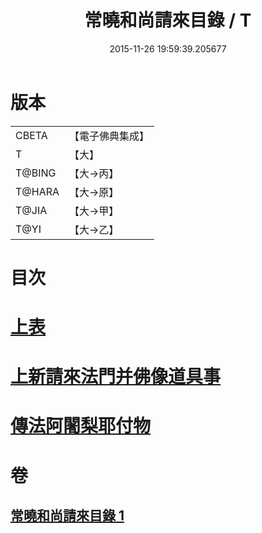 #+TITLE: 常曉和尚請來目錄 / T
#+DATE: 2015-11-26 19:59:39.205677
* 版本
 |     CBETA|【電子佛典集成】|
 |         T|【大】     |
 |    T@BING|【大→丙】   |
 |    T@HARA|【大→原】   |
 |     T@JIA|【大→甲】   |
 |      T@YI|【大→乙】   |

* 目次
* [[file:KR6s0109_001.txt::001-1068c9][上表]]
* [[file:KR6s0109_001.txt::1069a16][上新請來法門并佛像道具事]]
* [[file:KR6s0109_001.txt::1071a18][傳法阿闍梨耶付物]]
* 卷
** [[file:KR6s0109_001.txt][常曉和尚請來目錄 1]]
